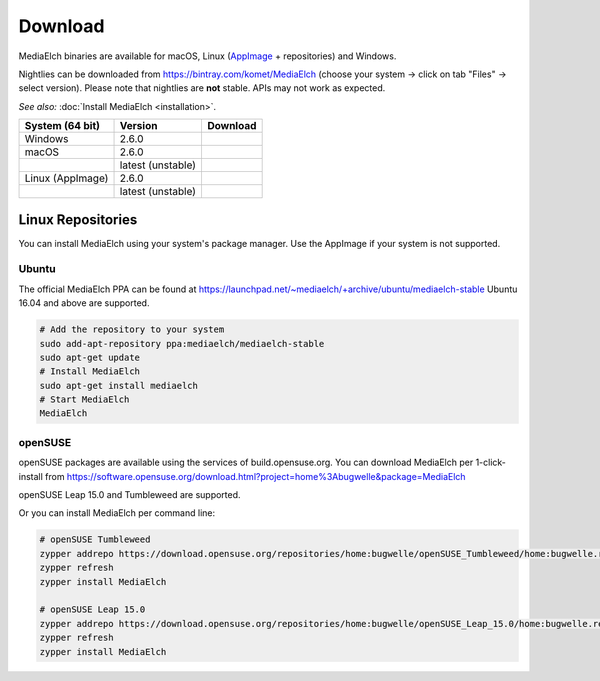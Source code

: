 ========
Download
========

MediaElch binaries are available for macOS, Linux (AppImage_ + repositories) and Windows.

Nightlies can be downloaded from https://bintray.com/komet/MediaElch (choose your system -> click on tab "Files" -> select version).
Please note that nightlies are **not** stable. APIs may not work as expected.

*See also:* :doc:`Install MediaElch <installation>`.

+-------------------+-------------------+-----------------------------------------------+
| System (64 bit)   | Version           | Download                                      |
+===================+===================+===============================================+
| Windows           | 2.6.0             | |gh_pages_260|                                |
+-------------------+-------------------+-----------------------------------------------+
| macOS             | 2.6.0             | |gh_pages_260|                                |
+-------------------+-------------------+-----------------------------------------------+
|                   | latest (unstable) | |bintray-mac|                                 |
+-------------------+-------------------+-----------------------------------------------+
| Linux (AppImage)  | 2.6.0             | |gh_pages_260|                                |
+-------------------+-------------------+-----------------------------------------------+
|                   | latest (unstable) | |bintray-linux|                               |
+-------------------+-------------------+-----------------------------------------------+

Linux Repositories
==================

You can install MediaElch using your system's package manager. Use the AppImage if your system
is not supported.

Ubuntu
------

The official MediaElch PPA can be found at https://launchpad.net/~mediaelch/+archive/ubuntu/mediaelch-stable
Ubuntu 16.04 and above are supported.

.. code-block:: sh

    # Add the repository to your system
    sudo add-apt-repository ppa:mediaelch/mediaelch-stable
    sudo apt-get update
    # Install MediaElch
    sudo apt-get install mediaelch
    # Start MediaElch
    MediaElch


openSUSE
--------

openSUSE packages are available using the services of build.opensuse.org.
You can download MediaElch per 1-click-install from
https://software.opensuse.org/download.html?project=home%3Abugwelle&package=MediaElch

openSUSE Leap 15.0 and Tumbleweed are supported.

Or you can install MediaElch per command line: 

.. code-block:: sh

    # openSUSE Tumbleweed
    zypper addrepo https://download.opensuse.org/repositories/home:bugwelle/openSUSE_Tumbleweed/home:bugwelle.repo
    zypper refresh
    zypper install MediaElch

    # openSUSE Leap 15.0
    zypper addrepo https://download.opensuse.org/repositories/home:bugwelle/openSUSE_Leap_15.0/home:bugwelle.repo
    zypper refresh
    zypper install MediaElch



.. _AppImage: https://appimage.org/

.. |gh_pages_260| image:: https://img.shields.io/badge/version-v2.6.0-blue.svg
   :target: https://github.com/Komet/MediaElch/releases/tag/v2.6.0

.. |bintray-win| image:: https://api.bintray.com/packages/komet/MediaElch/MediaElch-win/images/download.svg
   :target: https://bintray.com/komet/MediaElch/MediaElch-win/_latestVersion

.. |bintray-mac| image:: https://api.bintray.com/packages/komet/MediaElch/MediaElch-macOS/images/download.svg
   :target: https://bintray.com/komet/MediaElch/MediaElch-macOS/_latestVersion

.. |bintray-linux| image:: https://api.bintray.com/packages/komet/MediaElch/MediaElch-linux/images/download.svg
   :target: https://bintray.com/komet/MediaElch/MediaElch-linux/_latestVersion
